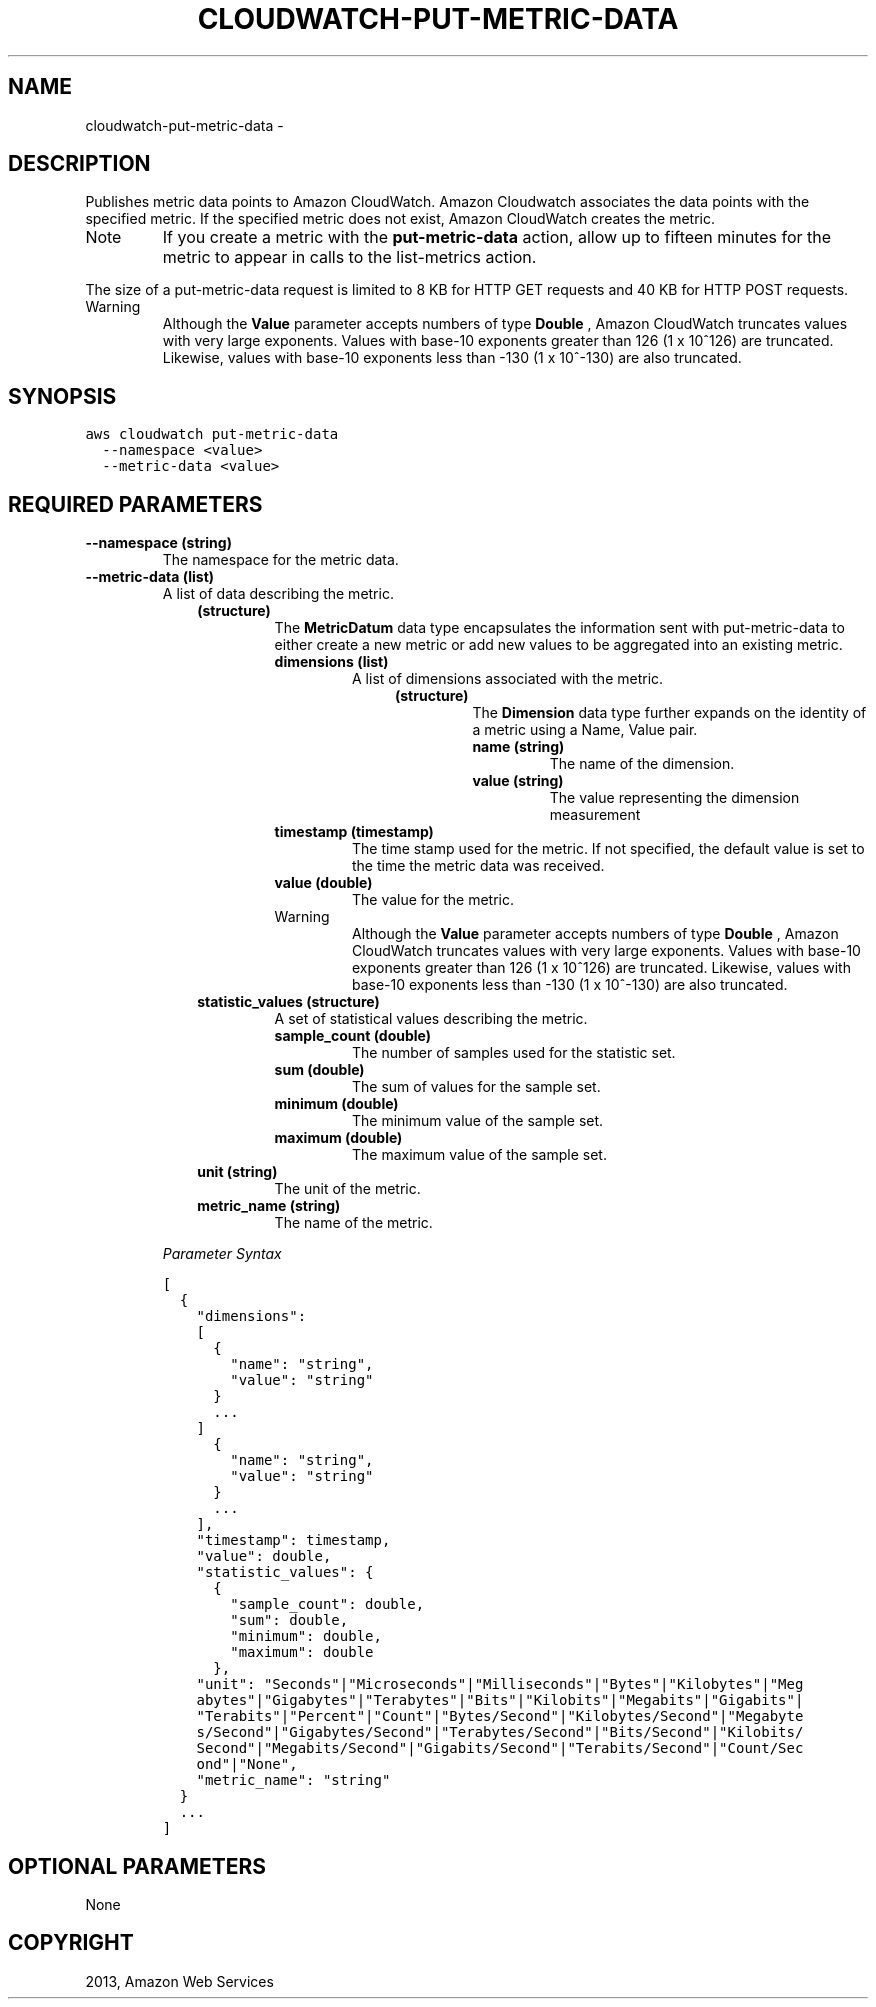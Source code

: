 .TH "CLOUDWATCH-PUT-METRIC-DATA" "1" "March 09, 2013" "0.8" "aws-cli"
.SH NAME
cloudwatch-put-metric-data \- 
.
.nr rst2man-indent-level 0
.
.de1 rstReportMargin
\\$1 \\n[an-margin]
level \\n[rst2man-indent-level]
level margin: \\n[rst2man-indent\\n[rst2man-indent-level]]
-
\\n[rst2man-indent0]
\\n[rst2man-indent1]
\\n[rst2man-indent2]
..
.de1 INDENT
.\" .rstReportMargin pre:
. RS \\$1
. nr rst2man-indent\\n[rst2man-indent-level] \\n[an-margin]
. nr rst2man-indent-level +1
.\" .rstReportMargin post:
..
.de UNINDENT
. RE
.\" indent \\n[an-margin]
.\" old: \\n[rst2man-indent\\n[rst2man-indent-level]]
.nr rst2man-indent-level -1
.\" new: \\n[rst2man-indent\\n[rst2man-indent-level]]
.in \\n[rst2man-indent\\n[rst2man-indent-level]]u
..
.\" Man page generated from reStructuredText.
.
.SH DESCRIPTION
.sp
Publishes metric data points to Amazon CloudWatch. Amazon Cloudwatch associates
the data points with the specified metric. If the specified metric does not
exist, Amazon CloudWatch creates the metric.
.IP Note
If you create a metric with the \fBput\-metric\-data\fP action, allow up to
fifteen minutes for the metric to appear in calls to the  list\-metrics action.
.RE
.sp
The size of a put\-metric\-data request is limited to 8 KB for HTTP GET requests
and 40 KB for HTTP POST requests.
.IP Warning
Although the \fBValue\fP parameter accepts numbers of type \fBDouble\fP , Amazon
CloudWatch truncates values with very large exponents. Values with base\-10
exponents greater than 126 (1 x 10^126) are truncated. Likewise, values with
base\-10 exponents less than \-130 (1 x 10^\-130) are also truncated.
.RE
.SH SYNOPSIS
.sp
.nf
.ft C
aws cloudwatch put\-metric\-data
  \-\-namespace <value>
  \-\-metric\-data <value>
.ft P
.fi
.SH REQUIRED PARAMETERS
.INDENT 0.0
.TP
.B \fB\-\-namespace\fP  (string)
The namespace for the metric data.
.TP
.B \fB\-\-metric\-data\fP  (list)
A list of data describing the metric.
.INDENT 7.0
.INDENT 3.5
.INDENT 0.0
.TP
.B (structure)
The \fBMetricDatum\fP data type encapsulates the information sent with
put\-metric\-data to either create a new metric or add new values to be
aggregated into an existing metric.
.INDENT 7.0
.TP
.B \fBdimensions\fP  (list)
A list of dimensions associated with the metric.
.INDENT 7.0
.INDENT 3.5
.INDENT 0.0
.TP
.B (structure)
The \fBDimension\fP data type further expands on the identity of a metric
using a Name, Value pair.
.INDENT 7.0
.TP
.B \fBname\fP  (string)
The name of the dimension.
.TP
.B \fBvalue\fP  (string)
The value representing the dimension measurement
.UNINDENT
.UNINDENT
.UNINDENT
.UNINDENT
.TP
.B \fBtimestamp\fP  (timestamp)
The time stamp used for the metric. If not specified, the default value is
set to the time the metric data was received.
.TP
.B \fBvalue\fP  (double)
The value for the metric.
.IP Warning
Although the \fBValue\fP parameter accepts numbers of type \fBDouble\fP ,
Amazon CloudWatch truncates values with very large exponents. Values
with base\-10 exponents greater than 126 (1 x 10^126) are truncated.
Likewise, values with base\-10 exponents less than \-130 (1 x 10^\-130) are
also truncated.
.RE
.TP
.B \fBstatistic_values\fP  (structure)
A set of statistical values describing the metric.
.INDENT 7.0
.TP
.B \fBsample_count\fP  (double)
The number of samples used for the statistic set.
.TP
.B \fBsum\fP  (double)
The sum of values for the sample set.
.TP
.B \fBminimum\fP  (double)
The minimum value of the sample set.
.TP
.B \fBmaximum\fP  (double)
The maximum value of the sample set.
.UNINDENT
.TP
.B \fBunit\fP  (string)
The unit of the metric.
.TP
.B \fBmetric_name\fP  (string)
The name of the metric.
.UNINDENT
.UNINDENT
.UNINDENT
.UNINDENT
.sp
\fIParameter Syntax\fP
.sp
.nf
.ft C
[
  {
    "dimensions":
    [
      {
        "name": "string",
        "value": "string"
      }
      ...
    ]
      {
        "name": "string",
        "value": "string"
      }
      ...
    ],
    "timestamp": timestamp,
    "value": double,
    "statistic_values": {
      {
        "sample_count": double,
        "sum": double,
        "minimum": double,
        "maximum": double
      },
    "unit": "Seconds"|"Microseconds"|"Milliseconds"|"Bytes"|"Kilobytes"|"Meg
    abytes"|"Gigabytes"|"Terabytes"|"Bits"|"Kilobits"|"Megabits"|"Gigabits"|
    "Terabits"|"Percent"|"Count"|"Bytes/Second"|"Kilobytes/Second"|"Megabyte
    s/Second"|"Gigabytes/Second"|"Terabytes/Second"|"Bits/Second"|"Kilobits/
    Second"|"Megabits/Second"|"Gigabits/Second"|"Terabits/Second"|"Count/Sec
    ond"|"None",
    "metric_name": "string"
  }
  ...
]
.ft P
.fi
.UNINDENT
.SH OPTIONAL PARAMETERS
.sp
None
.SH COPYRIGHT
2013, Amazon Web Services
.\" Generated by docutils manpage writer.
.

